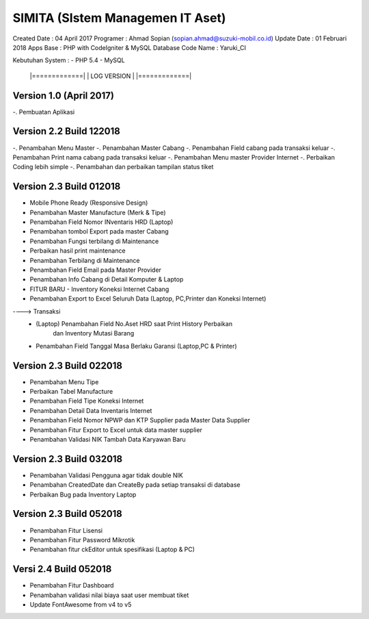 SIMITA (SIstem Managemen IT Aset)
=================================
Created Date 	 : 04 April 2017
Programer 	 : Ahmad Sopian (sopian.ahmad@suzuki-mobil.co.id)
Update Date	 : 01 Februari 2018
Apps Base    	 : PHP with CodeIgniter & MySQL Database
Code Name	 : Yaruki_CI

Kebutuhan System :
- PHP 5.4
- MySQL





	|=============|
	| LOG VERSION | 
	|=============|

Version 1.0 (April 2017)
------------------------
-. Pembuatan Aplikasi

Version 2.2 Build 122018
------------------------
-. Penambahan Menu Master
-. Penambahan Master Cabang
-. Penambahan Field cabang pada transaksi keluar
-. Penambahan Print nama cabang pada transaksi keluar
-. Penambahan Menu master Provider Internet
-. Perbaikan Coding lebih simple
-. Penambahan dan perbaikan tampilan status tiket

Version 2.3 Build 012018
------------------------
- Mobile Phone Ready (Responsive Design)
- Penambahan Master Manufacture (Merk & Tipe)
- Penambahan Field Nomor INventaris HRD (Laptop)
- Penambahan tombol Export pada master Cabang
- Penambahan Fungsi terbilang di Maintenance
- Perbaikan hasil print maintenance
- Penambahan Terbilang di Maintenance
- Penambahan Field Email pada Master Provider
- Penambahan Info Cabang di Detail Komputer & Laptop
- FITUR BARU - Inventory Koneksi Internet Cabang
- Penambahan Export to Excel Seluruh Data (Laptop, PC,Printer dan Koneksi Internet)
----> Transaksi
	- (Laptop) Penambahan Field No.Aset HRD saat Print History Perbaikan
	  	   dan Inventory Mutasi Barang
	- Penambahan Field Tanggal Masa Berlaku Garansi (Laptop,PC & Printer)

Version 2.3 Build 022018
------------------------
- Penambahan Menu Tipe
- Perbaikan Tabel Manufacture
- Penambahan Field Tipe Koneksi Internet
- Penambahan Detail Data Inventaris Internet
- Penambahan Field Nomor NPWP dan KTP Supplier pada Master Data Supplier
- Penambahan Fitur Export to Excel untuk data master supplier
- Penambahan Validasi NIK Tambah Data Karyawan Baru

Version 2.3 Build 032018
------------------------
- Penambahan Validasi Pengguna agar tidak double NIK
- Penambahan CreatedDate dan CreateBy pada setiap transaksi di database
- Perbaikan Bug pada Inventory Laptop

Version 2.3 Build 052018
------------------------
- Penambahan Fitur Lisensi
- Penambahan Fitur Password Mikrotik
- Penambahan fitur ckEditor untuk spesifikasi (Laptop & PC)

Versi 2.4 Build 052018
----------------------
- Penambahan Fitur Dashboard
- Penambahan validasi nilai biaya saat user membuat tiket
- Update FontAwesome from v4 to v5
